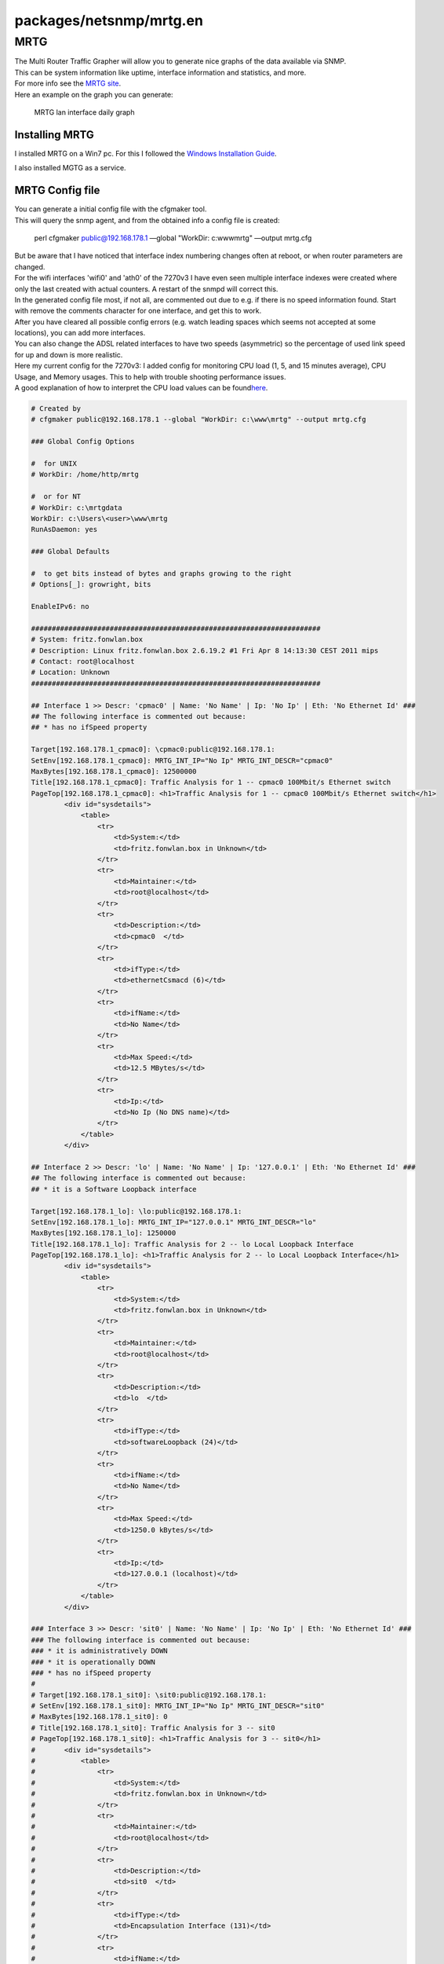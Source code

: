 packages/netsnmp/mrtg.en
========================
.. _MRTG:

MRTG
----

| The Multi Router Traffic Grapher will allow you to generate nice
  graphs of the data available via SNMP.
| This can be system information like uptime, interface information and
  statistics, and more.
| For more info see the `​MRTG site <http://oss.oetiker.ch/mrtg/>`__.

| Here an example on the graph you can generate:

.. figure:: /screenshots/248.jpg
   :alt: MRTG lan interface daily graph

   MRTG lan interface daily graph

.. _InstallingMRTG:

Installing MRTG
~~~~~~~~~~~~~~~

I installed MRTG on a Win7 pc. For this I followed the `​Windows
Installation
Guide <http://oss.oetiker.ch/mrtg/doc/mrtg-nt-guide.en.html>`__.

| I also installed MGTG as a service.

.. _MRTGConfigfile:

MRTG Config file
~~~~~~~~~~~~~~~~

| You can generate a initial config file with the cfgmaker tool.
| This will query the snmp agent, and from the obtained info a config
  file is created:

   perl cfgmaker public@192.168.178.1 —global "WorkDir: c:\www\mrtg"
   —output mrtg.cfg

| But be aware that I have noticed that interface index numbering
  changes often at reboot, or when router parameters are changed.
| For the wifi interfaces 'wifi0' and 'ath0' of the 7270v3 I have even
  seen multiple interface indexes were created where only the last
  created with actual counters. A restart of the snmpd will correct
  this.

| In the generated config file most, if not all, are commented out due
  to e.g. if there is no speed information found. Start with remove the
  comments character for one interface, and get this to work.
| After you have cleared all possible config errors (e.g. watch leading
  spaces which seems not accepted at some locations), you can add more
  interfaces.
| You can also change the ADSL related interfaces to have two speeds
  (asymmetric) so the percentage of used link speed for up and down is
  more realistic.

| Here my current config for the 7270v3: I added config for monitoring
  CPU load (1, 5, and 15 minutes average), CPU Usage, and Memory usages.
  This to help with trouble shooting performance issues.
| A good explanation of how to interpret the CPU load values can be
  found
  `​here <http://blog.scoutapp.com/articles/2009/07/31/understanding-load-averages>`__.

.. code:: wiki

   # Created by
   # cfgmaker public@192.168.178.1 --global "WorkDir: c:\www\mrtg" --output mrtg.cfg

   ### Global Config Options

   #  for UNIX
   # WorkDir: /home/http/mrtg

   #  or for NT
   # WorkDir: c:\mrtgdata
   WorkDir: c:\Users\<user>\www\mrtg
   RunAsDaemon: yes

   ### Global Defaults

   #  to get bits instead of bytes and graphs growing to the right
   # Options[_]: growright, bits

   EnableIPv6: no

   ######################################################################
   # System: fritz.fonwlan.box
   # Description: Linux fritz.fonwlan.box 2.6.19.2 #1 Fri Apr 8 14:13:30 CEST 2011 mips
   # Contact: root@localhost
   # Location: Unknown
   ######################################################################

   ## Interface 1 >> Descr: 'cpmac0' | Name: 'No Name' | Ip: 'No Ip' | Eth: 'No Ethernet Id' ###
   ## The following interface is commented out because:
   ## * has no ifSpeed property

   Target[192.168.178.1_cpmac0]: \cpmac0:public@192.168.178.1:
   SetEnv[192.168.178.1_cpmac0]: MRTG_INT_IP="No Ip" MRTG_INT_DESCR="cpmac0"
   MaxBytes[192.168.178.1_cpmac0]: 12500000
   Title[192.168.178.1_cpmac0]: Traffic Analysis for 1 -- cpmac0 100Mbit/s Ethernet switch
   PageTop[192.168.178.1_cpmac0]: <h1>Traffic Analysis for 1 -- cpmac0 100Mbit/s Ethernet switch</h1>
           <div id="sysdetails">
               <table>
                   <tr>
                       <td>System:</td>
                       <td>fritz.fonwlan.box in Unknown</td>
                   </tr>
                   <tr>
                       <td>Maintainer:</td>
                       <td>root@localhost</td>
                   </tr>
                   <tr>
                       <td>Description:</td>
                       <td>cpmac0  </td>
                   </tr>
                   <tr>
                       <td>ifType:</td>
                       <td>ethernetCsmacd (6)</td>
                   </tr>
                   <tr>
                       <td>ifName:</td>
                       <td>No Name</td>
                   </tr>
                   <tr>
                       <td>Max Speed:</td>
                       <td>12.5 MBytes/s</td>
                   </tr>
                   <tr>
                       <td>Ip:</td>
                       <td>No Ip (No DNS name)</td>
                   </tr>
               </table>
           </div>

   ## Interface 2 >> Descr: 'lo' | Name: 'No Name' | Ip: '127.0.0.1' | Eth: 'No Ethernet Id' ###
   ## The following interface is commented out because:
   ## * it is a Software Loopback interface

   Target[192.168.178.1_lo]: \lo:public@192.168.178.1:
   SetEnv[192.168.178.1_lo]: MRTG_INT_IP="127.0.0.1" MRTG_INT_DESCR="lo"
   MaxBytes[192.168.178.1_lo]: 1250000
   Title[192.168.178.1_lo]: Traffic Analysis for 2 -- lo Local Loopback Interface
   PageTop[192.168.178.1_lo]: <h1>Traffic Analysis for 2 -- lo Local Loopback Interface</h1>
           <div id="sysdetails">
               <table>
                   <tr>
                       <td>System:</td>
                       <td>fritz.fonwlan.box in Unknown</td>
                   </tr>
                   <tr>
                       <td>Maintainer:</td>
                       <td>root@localhost</td>
                   </tr>
                   <tr>
                       <td>Description:</td>
                       <td>lo  </td>
                   </tr>
                   <tr>
                       <td>ifType:</td>
                       <td>softwareLoopback (24)</td>
                   </tr>
                   <tr>
                       <td>ifName:</td>
                       <td>No Name</td>
                   </tr>
                   <tr>
                       <td>Max Speed:</td>
                       <td>1250.0 kBytes/s</td>
                   </tr>
                   <tr>
                       <td>Ip:</td>
                       <td>127.0.0.1 (localhost)</td>
                   </tr>
               </table>
           </div>

   ### Interface 3 >> Descr: 'sit0' | Name: 'No Name' | Ip: 'No Ip' | Eth: 'No Ethernet Id' ###
   ### The following interface is commented out because:
   ### * it is administratively DOWN
   ### * it is operationally DOWN
   ### * has no ifSpeed property
   #
   # Target[192.168.178.1_sit0]: \sit0:public@192.168.178.1:
   # SetEnv[192.168.178.1_sit0]: MRTG_INT_IP="No Ip" MRTG_INT_DESCR="sit0"
   # MaxBytes[192.168.178.1_sit0]: 0
   # Title[192.168.178.1_sit0]: Traffic Analysis for 3 -- sit0
   # PageTop[192.168.178.1_sit0]: <h1>Traffic Analysis for 3 -- sit0</h1>
   #       <div id="sysdetails">
   #           <table>
   #               <tr>
   #                   <td>System:</td>
   #                   <td>fritz.fonwlan.box in Unknown</td>
   #               </tr>
   #               <tr>
   #                   <td>Maintainer:</td>
   #                   <td>root@localhost</td>
   #               </tr>
   #               <tr>
   #                   <td>Description:</td>
   #                   <td>sit0  </td>
   #               </tr>
   #               <tr>
   #                   <td>ifType:</td>
   #                   <td>Encapsulation Interface (131)</td>
   #               </tr>
   #               <tr>
   #                   <td>ifName:</td>
   #                   <td>No Name</td>
   #               </tr>
   #               <tr>
   #                   <td>Max Speed:</td>
   #                   <td>0.0 Bytes/s</td>
   #               </tr>
   #               <tr>
   #                   <td>Ip:</td>
   #                   <td>No Ip (No DNS name)</td>
   #               </tr>
   #           </table>
   #       </div>

   ## Interface 4 >> Descr: 'eth0' | Name: 'No Name' | Ip: 'No Ip' | Eth: 'No Ethernet Id' ###
   ## The following interface is commented out because:
   ## * has no ifSpeed property

   Target[192.168.178.1_eth0]: \eth0:public@192.168.178.1:
   SetEnv[192.168.178.1_eth0]: MRTG_INT_IP="No Ip" MRTG_INT_DESCR="eth0"
   MaxBytes[192.168.178.1_eth0]: 12500000
   Title[192.168.178.1_eth0]: Traffic Analysis for 4 -- eth0
   PageTop[192.168.178.1_eth0]: <h1>Traffic Analysis for 4 -- eth0</h1>
           <div id="sysdetails">
               <table>
                   <tr>
                       <td>System:</td>
                       <td>fritz.fonwlan.box in Unknown</td>
                   </tr>
                   <tr>
                       <td>Maintainer:</td>
                       <td>root@localhost</td>
                   </tr>
                   <tr>
                       <td>Description:</td>
                       <td>eth0  </td>
                   </tr>
                   <tr>
                       <td>ifType:</td>
                       <td>ethernetCsmacd (6)</td>
                   </tr>
                   <tr>
                       <td>ifName:</td>
                       <td>No Name</td>
                   </tr>
                   <tr>
                       <td>Max Speed:</td>
                       <td>12.5 MBytes/s</td>
                   </tr>
                   <tr>
                       <td>Ip:</td>
                       <td>No Ip (No DNS name)</td>
                   </tr>
               </table>
           </div>

   ## Interface 6 >> Descr: 'lan' | Name: 'No Name' | Ip: '169.254.1.1' | Eth: 'No Ethernet Id' ###
   ## The following interface is commented out because:
   ## * has no ifSpeed property

   Target[192.168.178.1_lan]: \lan:public@192.168.178.1:
   SetEnv[192.168.178.1_lan]: MRTG_INT_IP="169.254.1.1" MRTG_INT_DESCR="lan"
   MaxBytes[192.168.178.1_lan]: 12500000
   Title[192.168.178.1_lan]: Traffic Analysis for 6 -- lan (eth + wifi)
   PageTop[192.168.178.1_lan]: <h1>Traffic Analysis for 6 -- lan (eth + wifi)</h1>
           <div id="sysdetails">
               <table>
                   <tr>
                       <td>System:</td>
                       <td>fritz.fonwlan.box in Unknown</td>
                   </tr>
                   <tr>
                       <td>Maintainer:</td>
                       <td>root@localhost</td>
                   </tr>
                   <tr>
                       <td>Description:</td>
                       <td>lan  </td>
                   </tr>
                   <tr>
                       <td>ifType:</td>
                       <td>ethernetCsmacd (6)</td>
                   </tr>
                   <tr>
                       <td>ifName:</td>
                       <td>No Name</td>
                   </tr>
                   <tr>
                       <td>Max Speed:</td>
                       <td>12.5 MBytes/s</td>
                   </tr>
                   <tr>
                       <td>Ip:</td>
                       <td>169.254.1.1 (No DNS name)</td>
                   </tr>
               </table>
           </div>

   ## Interface 7 >> Descr: 'guest' | Name: 'No Name' | Ip: '192.168.179.1' | Eth: 'No Ethernet Id' ###
   ## The following interface is commented out because:
   ## * has no ifSpeed property

   Target[192.168.178.1_guest]: \guest:public@192.168.178.1:
   SetEnv[192.168.178.1_guest]: MRTG_INT_IP="192.168.179.1" MRTG_INT_DESCR="guest"
   MaxBytes[192.168.178.1_guest]: 6750000
   Title[192.168.178.1_guest]: Traffic Analysis for 7 -- guest (Guest WiFi)
   PageTop[192.168.178.1_guest]: <h1>Traffic Analysis for 7 -- guest (Guest WiFi)</h1>
           <div id="sysdetails">
               <table>
                   <tr>
                       <td>System:</td>
                       <td>fritz.fonwlan.box in Unknown</td>
                   </tr>
                   <tr>
                       <td>Maintainer:</td>
                       <td>root@localhost</td>
                   </tr>
                   <tr>
                       <td>Description:</td>
                       <td>guest  </td>
                   </tr>
                   <tr>
                       <td>ifType:</td>
                       <td>ethernetCsmacd (6)</td>
                   </tr>
                   <tr>
                       <td>ifName:</td>
                       <td>No Name</td>
                   </tr>
                   <tr>
                       <td>Max Speed:</td>
                       <td>6.75 MBytes/s</td>
                   </tr>
                   <tr>
                       <td>Ip:</td>
                       <td>192.168.179.1 (No DNS name)</td>
                   </tr>
               </table>
           </div>

   ## Interface 22 >> Descr: 'wifi0' | Name: 'No Name' | Ip: 'No Ip' | Eth: 'No Ethernet Id' ###
   ## The following interface is commented out because:
   ## * has no ifSpeed property

   Target[192.168.178.1_wifi0]: \wifi0:public@192.168.178.1:
   SetEnv[192.168.178.1_wifi0]: MRTG_INT_IP="No Ip" MRTG_INT_DESCR="wifi0"
   MaxBytes[192.168.178.1_wifi0]: 6750000
   Title[192.168.178.1_wifi0]: Traffic Analysis for 22 -- wifi0
   PageTop[192.168.178.1_wifi0]: <h1>Traffic Analysis for 22 -- wifi0</h1>
           <div id="sysdetails">
               <table>
                   <tr>
                       <td>System:</td>
                       <td>fritz.fonwlan.box in Unknown</td>
                   </tr>
                   <tr>
                       <td>Maintainer:</td>
                       <td>root@localhost</td>
                   </tr>
                   <tr>
                       <td>Description:</td>
                       <td>wifi0  </td>
                   </tr>
                   <tr>
                       <td>ifType:</td>
                       <td>ethernetCsmacd (6)</td>
                   </tr>
                   <tr>
                       <td>ifName:</td>
                       <td>No Name</td>
                   </tr>
                   <tr>
                       <td>Max Speed:</td>
                       <td>6.75 MBytes/s</td>
                   </tr>
                   <tr>
                       <td>Ip:</td>
                       <td>No Ip (No DNS name)</td>
                   </tr>
               </table>
           </div>

   ## Interface 25 >> Descr: 'ath0' | Name: 'No Name' | Ip: 'No Ip' | Eth: 'No Ethernet Id' ###
   ## The following interface is commented out because:
   ## * has no ifSpeed property

   Target[192.168.178.1_ath0]: \ath0:public@192.168.178.1:
   SetEnv[192.168.178.1_ath0]: MRTG_INT_IP="No Ip" MRTG_INT_DESCR="ath0"
   MaxBytes[192.168.178.1_ath0]: 6750000
   Title[192.168.178.1_ath0]: Traffic Analysis for 25 -- ath0
   PageTop[192.168.178.1_ath0]: <h1>Traffic Analysis for 25 -- ath0</h1>
           <div id="sysdetails">
               <table>
                   <tr>
                       <td>System:</td>
                       <td>fritz.fonwlan.box in Unknown</td>
                   </tr>
                   <tr>
                       <td>Maintainer:</td>
                       <td>root@localhost</td>
                   </tr>
                   <tr>
                       <td>Description:</td>
                       <td>ath0  </td>
                   </tr>
                   <tr>
                       <td>ifType:</td>
                       <td>ethernetCsmacd (6)</td>
                   </tr>
                   <tr>
                       <td>ifName:</td>
                       <td>No Name</td>
                   </tr>
                   <tr>
                       <td>Max Speed:</td>
                       <td>6.75 MBytes/s</td>
                   </tr>
                   <tr>
                       <td>Ip:</td>
                       <td>No Ip (No DNS name)</td>
                   </tr>
               </table>
           </div>

   ## Interface 30 >> Descr: 'guest1' | Name: 'No Name' | Ip: 'No Ip' | Eth: 'No Ethernet Id' ###
   ## The following interface is commented out because:
   ## * has no ifSpeed property

   Target[192.168.178.1_guest1]: \guest1:public@192.168.178.1:
   SetEnv[192.168.178.1_guest1]: MRTG_INT_IP="No Ip" MRTG_INT_DESCR="guest1"
   MaxBytes[192.168.178.1_guest1]: 6750000
   Title[192.168.178.1_guest1]: Traffic Analysis for 30 -- guest1 (Guest WiFi)
   PageTop[192.168.178.1_guest1]: <h1>Traffic Analysis for 30 -- guest1 (Guest WiFi)</h1>
           <div id="sysdetails">
               <table>
                   <tr>
                       <td>System:</td>
                       <td>fritz.fonwlan.box in Unknown</td>
                   </tr>
                   <tr>
                       <td>Maintainer:</td>
                       <td>root@localhost</td>
                   </tr>
                   <tr>
                       <td>Description:</td>
                       <td>guest1  </td>
                   </tr>
                   <tr>
                       <td>ifType:</td>
                       <td>ethernetCsmacd (6)</td>
                   </tr>
                   <tr>
                       <td>ifName:</td>
                       <td>No Name</td>
                   </tr>
                   <tr>
                       <td>Max Speed:</td>
                       <td>6.75 MBytes/s</td>
                   </tr>
                   <tr>
                       <td>Ip:</td>
                       <td>No Ip (No DNS name)</td>
                   </tr>
               </table>
           </div>

   ## Interface 37 >> Descr: 'dsl' | Name: 'No Name' | Ip: 'No Ip' | Eth: 'No Ethernet Id' ###
   ## The following interface is commented out because:
   ### * has no ifSpeed property

   Target[192.168.178.1_dsl]: \dsl:public@192.168.178.1:
   SetEnv[192.168.178.1_dsl]: MRTG_INT_IP="No Ip" MRTG_INT_DESCR="dsl"
   MaxBytes1[192.168.178.1_dsl]: 1500000
   MaxBytes2[192.168.178.1_dsl]: 128000
   Title[192.168.178.1_dsl]: Traffic Analysis for 37 -- dsl
   PageTop[192.168.178.1_dsl]: <h1>Traffic Analysis for 37 -- dsl</h1>
           <div id="sysdetails">
               <table>
                   <tr>
                       <td>System:</td>
                       <td>fritz.fonwlan.box in Unknown</td>
                   </tr>
                   <tr>
                       <td>Maintainer:</td>
                       <td>root@localhost</td>
                   </tr>
                   <tr>
                       <td>Description:</td>
                       <td>dsl  </td>
                   </tr>
                   <tr>
                       <td>ifType:</td>
                       <td>ppp (23)</td>
                   </tr>
                   <tr>
                       <td>ifName:</td>
                       <td>No Name</td>
                   </tr>
                   <tr>
                       <td>Max Speed:</td>
                       <td>1.50 MBytes/s Downstream, 128 kBytes/s Upstream</td>
                   </tr>
                   <tr>
                       <td>Ip:</td>
                       <td>No Ip (No DNS name)</td>
                   </tr>
               </table>
           </div>

   ## Interface 38 >> Descr: 'adsl' | Name: 'No Name' | Ip: 'No Ip' | Eth: 'No Ethernet Id' ###
   ## The following interface is commented out because:
   ## * has no ifSpeed property

   Target[192.168.178.1_adsl]: \adsl:public@192.168.178.1:
   SetEnv[192.168.178.1_adsl]: MRTG_INT_IP="No Ip" MRTG_INT_DESCR="adsl"
   MaxBytes1[192.168.178.1_adsl]: 1500000
   MaxBytes2[192.168.178.1_adsl]: 128000
   Title[192.168.178.1_adsl]: Traffic Analysis for 38 -- atm
   PageTop[192.168.178.1_adsl]: <h1>Traffic Analysis for 38 -- atm</h1>
           <div id="sysdetails">
               <table>
                   <tr>
                       <td>System:</td>
                       <td>fritz.fonwlan.box in Unknown</td>
                   </tr>
                   <tr>
                       <td>Maintainer:</td>
                       <td>root@localhost</td>
                   </tr>
                   <tr>
                       <td>Description:</td>
                       <td>adsl  </td>
                   </tr>
                   <tr>
                       <td>ifType:</td>
                       <td>atm (37)</td>
                   </tr>
                   <tr>
                       <td>ifName:</td>
                       <td>No Name</td>
                   </tr>
                   <tr>
                       <td>Max Speed:</td>
                       <td>1.50 MBytes/s Downstream, 128 kBytes/s Upstream</td>
                   </tr>
                   <tr>
                       <td>Ip:</td>
                       <td>No Ip (No DNS name)</td>
                   </tr>
               </table>
           </div>

   ## Interface 43 >> Descr: 'sixxs' | Name: 'No Name' | Ip: 'No Ip' | Eth: 'No Ethernet Id' ###
   ## The following interface is commented out because:
   ## * has no ifSpeed property

   Target[192.168.178.1_sixxs]: \sixxs:public@192.168.178.1:
   SetEnv[192.168.178.1_sixxs]: MRTG_INT_IP="No Ip" MRTG_INT_DESCR="sixxs"
   MaxBytes1[192.168.178.1_sixxs]: 1500000
   MaxBytes2[192.168.178.1_sixxs]: 128000
   Title[192.168.178.1_sixxs]: Traffic Analysis for 43 -- sixxs
   PageTop[192.168.178.1_sixxs]: <h1>Traffic Analysis for 43 -- sixxs</h1>
           <div id="sysdetails">
               <table>
                   <tr>
                       <td>System:</td>
                       <td>fritz.fonwlan.box in Unknown</td>
                   </tr>
                   <tr>
                       <td>Maintainer:</td>
                       <td>root@localhost</td>
                   </tr>
                   <tr>
                       <td>Description:</td>
                       <td>sixxs  </td>
                   </tr>
                   <tr>
                       <td>ifType:</td>
                       <td>Other (1)</td>
                   </tr>
                   <tr>
                       <td>ifName:</td>
                       <td>No Name</td>
                   </tr>
                   <tr>
                       <td>Max Speed:</td>
                       <td>1.50 MBytes/s Downstream, 128 kBytes/s Upstream</td>
                   </tr>
                   <tr>
                       <td>Ip:</td>
                       <td>No Ip (No DNS name)</td>
                   </tr>
               </table>
           </div>

   # Router CPU one minute load averages
   Target[cpu.1]:.1.3.6.1.4.1.2021.10.1.5.1&.1.3.6.1.4.1.2021.10.1.5.1:public@192.168.178.1:
   RouterUptime[cpu.1]: sysUpTime.0:public@192.168.178.1:
   MaxBytes[cpu.1]: 1000
   Title[cpu.1]: CPU LOAD
   PageTop[cpu.1]: <H1>CPU one minute load averages</H1>
           <div id="sysdetails">
               <table>
                   <tr>
                       <td>System:</td>
                       <td>fritz.fonwlan.box 7270</td>
                   </tr>
                   <tr>
                       <td>Maintainer:</td>
                       <td>root@localhost</td>
                   </tr>
                   <tr>
                       <td>Description:</td>
                       <td>One minute load averages</td>
                   </tr>
               </table>
           </div>
   ShortLegend[cpu.1]: avg cpu/min
   Factor[cpu.1]: 0.01
   YLegend[cpu.1]: CPU Utilization
   Legend1[cpu.1]: CPU Utilization (Load)
   Legend2[cpu.1]: CPU Utilization (Load)
   Legend3[cpu.1]:
   Legend4[cpu.1]:
   LegendI[cpu.1]:
   LegendO[cpu.1]: &nbsp;Usage
   Options[cpu.1]: gauge, unknaszero

   # Router CPU five minute load averages
   Target[cpu.2]:.1.3.6.1.4.1.2021.10.1.5.2&.1.3.6.1.4.1.2021.10.1.5.2:public@192.168.178.1:
   RouterUptime[cpu.2]: .1.3.6.1.2.1.1.3.0:public@192.168.178.1:
   MaxBytes[cpu.2]: 1000
   Title[cpu.2]: CPU LOAD
   PageTop[cpu.2]: <H1>CPU five minute load averages</H1>
           <div id="sysdetails">
               <table>
                   <tr>
                       <td>System:</td>
                       <td>fritz.fonwlan.box 7270</td>
                   </tr>
                   <tr>
                       <td>Maintainer:</td>
                       <td>root@localhost</td>
                   </tr>
                   <tr>
                       <td>Description:</td>
                       <td>Five minute load averages</td>
                   </tr>
               </table>
           </div>
   ShortLegend[cpu.2]: avg cpu/5 min
   Factor[cpu.2]: 0.01
   YLegend[cpu.2]: CPU Utilization
   Legend1[cpu.2]: CPU Utilization (Load)
   Legend2[cpu.2]: CPU Utilization (Load)
   Legend3[cpu.2]:
   Legend4[cpu.2]:
   LegendI[cpu.2]:
   LegendO[cpu.2]: &nbsp;Usage
   Options[cpu.2]: gauge, unknaszero

   # Router CPU fifteen minute load averages
   Target[cpu.3]:.1.3.6.1.4.1.2021.10.1.5.3&.1.3.6.1.4.1.2021.10.1.5.3:public@192.168.178.1:
   RouterUptime[cpu.3]: sysUpTime.0:public@192.168.178.1:
   MaxBytes[cpu.3]: 1000
   Title[cpu.3]: CPU LOAD
   PageTop[cpu.3]: <H1>CPU fifteen minute load averages</H1>
           <div id="sysdetails">
               <table>
                   <tr>
                       <td>System:</td>
                       <td>fritz.fonwlan.box 7270</td>
                   </tr>
                   <tr>
                       <td>Maintainer:</td>
                       <td>root@localhost</td>
                   </tr>
                   <tr>
                       <td>Description:</td>
                       <td>Fifteen minute load averages</td>
                   </tr>
               </table>
           </div>
   ShortLegend[cpu.3]: avg cpu/15 min
   Factor[cpu.3]: 0.01
   YLegend[cpu.3]: CPU Utilization
   Legend1[cpu.3]: CPU Utilization (Load)
   Legend2[cpu.3]: CPU Utilization (Load)
   Legend3[cpu.3]:
   Legend4[cpu.3]:
   LegendI[cpu.3]:
   LegendO[cpu.3]: &nbsp;Usage
   Options[cpu.3]: gauge, unknaszero

   # Router CPU Utilization ssCpuIdle.0
   Target[cpu.idle]: 100 - .1.3.6.1.4.1.2021.11.11.0&.1.3.6.1.4.1.2021.11.11.0:public@192.168.178.1:
   RouterUptime[cpu.idle]: sysUpTime.0:public@192.168.178.1:
   MaxBytes[cpu.idle]: 1000
   Title[cpu.idle]: CPU Utilization
   PageTop[cpu.idle]: <H1>CPU Utilization</H1>
           <div id="sysdetails">
               <table>
                   <tr>
                       <td>System:</td>
                       <td>fritz.fonwlan.box 7270</td>
                   </tr>
                   <tr>
                       <td>Maintainer:</td>
                       <td>root@localhost</td>
                   </tr>
                   <tr>
                       <td>Description:</td>
                       <td>CPU Utilization</td>
                   </tr>
               </table>
           </div>
   ShortLegend[cpu.idle]: %
   YLegend[cpu.idle]: CPU Utilization
   Legend1[cpu.idle]: CPU Utilization %(Load)
   Legend2[cpu.idle]: CPU Utilization %(Load)
   Legend3[cpu.idle]:
   Legend4[cpu.idle]:
   LegendI[cpu.idle]:
   LegendO[cpu.idle]: &nbsp;Usage
   Options[cpu.idle]: gauge, unknaszero

   # Router Used Memory = Memory - Free Memory
   # The total memory can be obtained from /proc/meminfo
   # For the 7390 the MemTotal = 109168 kB
   # For the 7270v3 the MemTotal = 59716 kB
   Target[mem.used]: 59716 - .1.3.6.1.4.1.2021.4.11.0&.1.3.6.1.4.1.2021.4.11.0:public@192.168.178.1:
   RouterUptime[mem.used]: sysUpTime.0:public@192.168.178.1:
   MaxBytes[mem.used]: 59716
   Title[mem.used]: Used Memory
   PageTop[mem.used]: <H1>Used Memory</H1>
           <div id="sysdetails">
               <table>
                   <tr>
                       <td>System:</td>
                       <td>fritz.fonwlan.box 7270</td>
                   </tr>
                   <tr>
                       <td>Maintainer:</td>
                       <td>root@localhost</td>
                   </tr>
                   <tr>
                       <td>Description:</td>
                       <td>Used Memory</td>
                   </tr>
               </table>
           </div>
   ShortLegend[mem.used]: kBytes
   YLegend[mem.used]: Used Memory
   Legend1[mem.used]: Used Memory (Total is 59716)
   Legend2[mem.used]: Used Memory (Total is 59716)
   Legend3[mem.used]:
   Legend4[mem.used]:
   LegendI[mem.used]:
   LegendO[mem.used]: &nbsp;Usage
   Options[mem.used]: gauge, unknaszero

   WorkDir: c:\Users\<user>\www\mrtg

For the 7390 I have the following config (not so much different).

.. code:: wiki

   # Created by
   # cfgmaker public@192.168.178.1 --global "WorkDir: c:\www\mrtg" --output mrtg_7390.cfg

   ### Global Config Options

   #  for UNIX
   # WorkDir: /home/http/mrtg

   #  or for NT
   # WorkDir: c:\mrtgdata
   WorkDir: c:\Users\<user>\www\mrtg
   RunAsDaemon: yes

   ### Global Defaults

   #  to get bits instead of bytes and graphs growing to the right
   # Options[_]: growright, bits

   EnableIPv6: no

   ######################################################################
   # System: fritz.fonwlan.box
   # Description: Linux fritz.fonwlan.box 2.6.28.10 #1 Thu Mar 21 15:33:40 CET 2013 mips
   # Contact: root@localhost
   # Location: Unknown
   ######################################################################

   ## Changes to use RRDTool as explained in: http://oss.oetiker.ch/mrtg/doc/mrtg-rrd.en.html
   # LogFormat: rrdtool
   # PathAdd: c:\rrdtool\rrdtool-1.4.7\win32\Debug
   # LibAdd: c:\rrdtool\rrdtool-1.4.7\bindings\perl-shared
   ## Interface 1 >> Descr: 'lo' | Name: 'No Name' | Ip: '127.0.0.1' | Eth: 'No Ethernet Id' ###
   ## The following interface is commented out because:
   ## * it is a Software Loopback interface

   Target[192.168.178.1_lo]: \lo:public@192.168.178.1:
   SetEnv[192.168.178.1_lo]: MRTG_INT_IP="127.0.0.1" MRTG_INT_DESCR="lo"
   MaxBytes[192.168.178.1_lo]: 1250000
   Title[192.168.178.1_lo]: Traffic Analysis for 1 -- lo Local Loopback Interface
   PageTop[192.168.178.1_lo]: <h1>Traffic Analysis for 1 -- lo Local Loopback Interface</h1>
           <div id="sysdetails">
               <table>
                   <tr>
                       <td>System:</td>
                       <td>fritz.fonwlan.box in Unknown</td>
                   </tr>
                   <tr>
                       <td>Maintainer:</td>
                       <td>root@localhost</td>
                   </tr>
                   <tr>
                       <td>Description:</td>
                       <td>lo  </td>
                   </tr>
                   <tr>
                       <td>ifType:</td>
                       <td>softwareLoopback (24)</td>
                   </tr>
                   <tr>
                       <td>ifName:</td>
                       <td>No Name</td>
                   </tr>
                   <tr>
                       <td>Max Speed:</td>
                       <td>1250.0 kBytes/s</td>
                   </tr>
                   <tr>
                       <td>Ip:</td>
                       <td>127.0.0.1 (localhost)</td>
                   </tr>
               </table>
           </div>

   ### Interface 2 >> Descr: 'sit0' | Name: 'No Name' | Ip: 'No Ip' | Eth: 'No Ethernet Id' ###
   ### The following interface is commented out because:
   ### * it is administratively DOWN
   ### * it is operationally DOWN
   ### * has no ifSpeed property
   #
   # Target[192.168.178.1_sit0]: \sit0:public@192.168.178.1:
   # SetEnv[192.168.178.1_sit0]: MRTG_INT_IP="No Ip" MRTG_INT_DESCR="sit0"
   # MaxBytes[192.168.178.1_sit0]: 0
   # Title[192.168.178.1_sit0]: Traffic Analysis for 2 -- sit0
   # PageTop[192.168.178.1_sit0]: <h1>Traffic Analysis for 2 -- sit0</h1>
   #       <div id="sysdetails">
   #           <table>
   #               <tr>
   #                   <td>System:</td>
   #                   <td>fritz.fonwlan.box in Unknown</td>
   #               </tr>
   #               <tr>
   #                   <td>Maintainer:</td>
   #                   <td>root@localhost</td>
   #               </tr>
   #               <tr>
   #                   <td>Description:</td>
   #                   <td>sit0  </td>
   #               </tr>
   #               <tr>
   #                   <td>ifType:</td>
   #                   <td>Encapsulation Interface (131)</td>
   #               </tr>
   #               <tr>
   #                   <td>ifName:</td>
   #                   <td>No Name</td>
   #               </tr>
   #               <tr>
   #                   <td>Max Speed:</td>
   #                   <td>0.0 Bytes/s</td>
   #               </tr>
   #               <tr>
   #                   <td>Ip:</td>
   #                   <td>No Ip (No DNS name)</td>
   #               </tr>
   #           </table>
   #       </div>

   ## Interface 3 >> Descr: 'cpmac0' | Name: 'No Name' | Ip: 'No Ip' | Eth: 'No Ethernet Id' ###
   ## The following interface is commented out because:
   ## * has no ifSpeed property

   Target[192.168.178.1_cpmac0]: \cpmac0:public@192.168.178.1:
   SetEnv[192.168.178.1_cpmac0]: MRTG_INT_IP="No Ip" MRTG_INT_DESCR="cpmac0"
   MaxBytes[192.168.178.1_cpmac0]: 128000000
   Title[192.168.178.1_cpmac0]: Traffic Analysis for 3 -- cpmac0 1Gbit/s Ethernet switch
   PageTop[192.168.178.1_cpmac0]: <h1>Traffic Analysis for 3 -- cpmac0 1Gbit/s Ethernet switch</h1>
           <div id="sysdetails">
               <table>
                   <tr>
                       <td>System:</td>
                       <td>fritz.fonwlan.box in Unknown</td>
                   </tr>
                   <tr>
                       <td>Maintainer:</td>
                       <td>root@localhost</td>
                   </tr>
                   <tr>
                       <td>Description:</td>
                       <td>cpmac0  </td>
                   </tr>
                   <tr>
                       <td>ifType:</td>
                       <td>ethernetCsmacd (6)</td>
                   </tr>
                   <tr>
                       <td>ifName:</td>
                       <td>No Name</td>
                   </tr>
                   <tr>
                       <td>Max Speed:</td>
                       <td>128 MBytes/s</td>
                   </tr>
                   <tr>
                       <td>Ip:</td>
                       <td>No Ip (No DNS name)</td>
                   </tr>
               </table>
           </div>

   ## Interface 4 >> Descr: 'eth0' | Name: 'No Name' | Ip: 'No Ip' | Eth: 'No Ethernet Id' ###
   ## The following interface is commented out because:
   ## * has no ifSpeed property

   Target[192.168.178.1_eth0]: \eth0:public@192.168.178.1:
   SetEnv[192.168.178.1_eth0]: MRTG_INT_IP="No Ip" MRTG_INT_DESCR="eth0"
   MaxBytes[192.168.178.1_eth0]: 12500000
   Title[192.168.178.1_eth0]: Traffic Analysis for 4 -- eth0
   PageTop[192.168.178.1_eth0]: <h1>Traffic Analysis for 4 -- eth0</h1>
           <div id="sysdetails">
               <table>
                   <tr>
                       <td>System:</td>
                       <td>fritz.fonwlan.box in Unknown</td>
                   </tr>
                   <tr>
                       <td>Maintainer:</td>
                       <td>root@localhost</td>
                   </tr>
                   <tr>
                       <td>Description:</td>
                       <td>eth0  </td>
                   </tr>
                   <tr>
                       <td>ifType:</td>
                       <td>ethernetCsmacd (6)</td>
                   </tr>
                   <tr>
                       <td>ifName:</td>
                       <td>No Name</td>
                   </tr>
                   <tr>
                       <td>Max Speed:</td>
                       <td>12.5 MBytes/s</td>
                   </tr>
                   <tr>
                       <td>Ip:</td>
                       <td>No Ip (No DNS name)</td>
                   </tr>
               </table>
           </div>

   ## Interface 5 >> Descr: 'lan' | Name: 'No Name' | Ip: '169.254.1.1' | Eth: 'No Ethernet Id' ###
   ## The following interface is commented out because:
   ## * has no ifSpeed property
   Target[192.168.178.1_lan]: \lan:public@192.168.178.1:
   SetEnv[192.168.178.1_lan]: MRTG_INT_IP="169.254.1.1" MRTG_INT_DESCR="lan"
   MaxBytes[192.168.178.1_lan]: 12500000
   Title[192.168.178.1_lan]: Traffic Analysis for 5 -- lan (eth + wifi)
   PageTop[192.168.178.1_lan]: <h1>Traffic Analysis for 5 -- lan (eth + wifi)</h1>
           <div id="sysdetails">
               <table>
                   <tr>
                       <td>System:</td>
                       <td>fritz.fonwlan.box in Unknown</td>
                   </tr>
                   <tr>
                       <td>Maintainer:</td>
                       <td>root@localhost</td>
                   </tr>
                   <tr>
                       <td>Description:</td>
                       <td>lan  </td>
                   </tr>
                   <tr>
                       <td>ifType:</td>
                       <td>ethernetCsmacd (6)</td>
                   </tr>
                   <tr>
                       <td>ifName:</td>
                       <td>No Name</td>
                   </tr>
                   <tr>
                       <td>Max Speed:</td>
                       <td>12.5 MBytes/s</td>
                   </tr>
                   <tr>
                       <td>Ip:</td>
                       <td>169.254.1.1 (No DNS name)</td>
                   </tr>
               </table>
           </div>

   ## Interface 6 >> Descr: 'guest' | Name: 'No Name' | Ip: '192.168.179.1' | Eth: 'No Ethernet Id' ###
   ## The following interface is commented out because:
   ## * has no ifSpeed property

   Target[192.168.178.1_guest]: \guest:public@192.168.178.1:
   SetEnv[192.168.178.1_guest]: MRTG_INT_IP="192.168.179.1" MRTG_INT_DESCR="guest"
   MaxBytes[192.168.178.1_guest]: 37500000
   Title[192.168.178.1_guest]: Traffic Analysis for 6 -- guest (Guest WiFi)
   PageTop[192.168.178.1_guest]: <h1>Traffic Analysis for 6 -- guest (Guest WiFi)</h1>
           <div id="sysdetails">
               <table>
                   <tr>
                       <td>System:</td>
                       <td>fritz.fonwlan.box in Unknown</td>
                   </tr>
                   <tr>
                       <td>Maintainer:</td>
                       <td>root@localhost</td>
                   </tr>
                   <tr>
                       <td>Description:</td>
                       <td>guest  </td>
                   </tr>
                   <tr>
                       <td>ifType:</td>
                       <td>ethernetCsmacd (6)</td>
                   </tr>
                   <tr>
                       <td>ifName:</td>
                       <td>No Name</td>
                   </tr>
                   <tr>
                       <td>Max Speed:</td>
                       <td>37.5 MBytes/s</td>
                   </tr>
                   <tr>
                       <td>Ip:</td>
                       <td>192.168.179.1 (No DNS name)</td>
                   </tr>
               </table>
           </div>

   ## Interface 19 >> Descr: 'wifi0' | Name: 'No Name' | Ip: 'No Ip' | Eth: 'No Ethernet Id' ###
   ## The following interface is commented out because:
   ## * has no ifSpeed property

   Target[192.168.178.1_wifi0]: \wifi0:public@192.168.178.1:
   SetEnv[192.168.178.1_wifi0]: MRTG_INT_IP="No Ip" MRTG_INT_DESCR="wifi0"
   MaxBytes[192.168.178.1_wifi0]: 37500000
   Title[192.168.178.1_wifi0]: Traffic Analysis for 19 -- wifi0
   PageTop[192.168.178.1_wifi0]: <h1>Traffic Analysis for 19 -- wifi0</h1>
           <div id="sysdetails">
               <table>
                   <tr>
                       <td>System:</td>
                       <td>fritz.fonwlan.box in Unknown</td>
                   </tr>
                   <tr>
                       <td>Maintainer:</td>
                       <td>root@localhost</td>
                   </tr>
                   <tr>
                       <td>Description:</td>
                       <td>wifi0  </td>
                   </tr>
                   <tr>
                       <td>ifType:</td>
                       <td>Other (1)</td>
                   </tr>
                   <tr>
                       <td>ifName:</td>
                       <td>No Name</td>
                   </tr>
                   <tr>
                       <td>Max Speed:</td>
                       <td>37.5 MBytes/s</td>
                   </tr>
                   <tr>
                       <td>Ip:</td>
                       <td>No Ip (No DNS name)</td>
                   </tr>
               </table>
           </div>

   ## Interface 20 >> Descr: 'wifi1' | Name: 'No Name' | Ip: 'No Ip' | Eth: 'No Ethernet Id' ###
   ## The following interface is commented out because:
   ## * has no ifSpeed property

   Target[192.168.178.1_wifi1]: \wifi1:public@192.168.178.1:
   SetEnv[192.168.178.1_wifi1]: MRTG_INT_IP="No Ip" MRTG_INT_DESCR="wifi1"
   MaxBytes[192.168.178.1_wifi1]: 37500000
   Title[192.168.178.1_wifi1]: Traffic Analysis for 20 -- wifi1
   PageTop[192.168.178.1_wifi1]: <h1>Traffic Analysis for 20 -- wifi1</h1>
           <div id="sysdetails">
               <table>
                   <tr>
                       <td>System:</td>
                       <td>fritz.fonwlan.box in Unknown</td>
                   </tr>
                   <tr>
                       <td>Maintainer:</td>
                       <td>root@localhost</td>
                   </tr>
                   <tr>
                       <td>Description:</td>
                       <td>wifi1  </td>
                   </tr>
                   <tr>
                       <td>ifType:</td>
                       <td>Other (1)</td>
                   </tr>
                   <tr>
                       <td>ifName:</td>
                       <td>No Name</td>
                   </tr>
                   <tr>
                       <td>Max Speed:</td>
                       <td>37.5 MBytes/s</td>
                   </tr>
                   <tr>
                       <td>Ip:</td>
                       <td>No Ip (No DNS name)</td>
                   </tr>
               </table>
           </div>

   ## Interface 25 >> Descr: 'ath0' | Name: 'No Name' | Ip: 'No Ip' | Eth: 'No Ethernet Id' ###
   ## The following interface is commented out because:
   ## * has no ifSpeed property

   Target[192.168.178.1_ath0]: \ath0:public@192.168.178.1:
   SetEnv[192.168.178.1_ath0]: MRTG_INT_IP="No Ip" MRTG_INT_DESCR="ath0"
   MaxBytes[192.168.178.1_ath0]: 37500000
   Title[192.168.178.1_ath0]: Traffic Analysis for 25 -- ath0
   PageTop[192.168.178.1_ath0]: <h1>Traffic Analysis for 25 -- ath0</h1>
           <div id="sysdetails">
               <table>
                   <tr>
                       <td>System:</td>
                       <td>fritz.fonwlan.box in Unknown</td>
                   </tr>
                   <tr>
                       <td>Maintainer:</td>
                       <td>root@localhost</td>
                   </tr>
                   <tr>
                       <td>Description:</td>
                       <td>ath0  </td>
                   </tr>
                   <tr>
                       <td>ifType:</td>
                       <td>ethernetCsmacd (6)</td>
                   </tr>
                   <tr>
                       <td>ifName:</td>
                       <td>No Name</td>
                   </tr>
                   <tr>
                       <td>Max Speed:</td>
                       <td>37.5 MBytes/s</td>
                   </tr>
                   <tr>
                       <td>Ip:</td>
                       <td>No Ip (No DNS name)</td>
                   </tr>
               </table>
           </div>

   ## Interface 26 >> Descr: 'ath1' | Name: 'No Name' | Ip: 'No Ip' | Eth: 'No Ethernet Id' ###
   ## The following interface is commented out because:
   ## * has no ifSpeed property

   Target[192.168.178.1_ath1]: \ath1:public@192.168.178.1:
   SetEnv[192.168.178.1_ath1]: MRTG_INT_IP="No Ip" MRTG_INT_DESCR="ath1"
   MaxBytes[192.168.178.1_ath1]: 37500000
   Title[192.168.178.1_ath1]: Traffic Analysis for 26 -- ath1
   PageTop[192.168.178.1_ath1]: <h1>Traffic Analysis for 26 -- ath1</h1>
           <div id="sysdetails">
               <table>
                   <tr>
                       <td>System:</td>
                       <td>fritz.fonwlan.box in Unknown</td>
                   </tr>
                   <tr>
                       <td>Maintainer:</td>
                       <td>root@localhost</td>
                   </tr>
                   <tr>
                       <td>Description:</td>
                       <td>ath1  </td>
                   </tr>
                   <tr>
                       <td>ifType:</td>
                       <td>ethernetCsmacd (6)</td>
                   </tr>
                   <tr>
                       <td>ifName:</td>
                       <td>No Name</td>
                   </tr>
                   <tr>
                       <td>Max Speed:</td>
                       <td>37.5 MBytes/s</td>
                   </tr>
                   <tr>
                       <td>Ip:</td>
                       <td>No Ip (No DNS name)</td>
                   </tr>
               </table>
           </div>

   ## Interface 37 >> Descr: 'dsl' | Name: 'No Name' | Ip: 'No Ip' | Eth: 'No Ethernet Id' ###
   ## The following interface is commented out because:
   ## * has no ifSpeed property

   Target[192.168.178.1_dsl]: \dsl:public@192.168.178.1:
   SetEnv[192.168.178.1_dsl]: MRTG_INT_IP="No Ip" MRTG_INT_DESCR="dsl"
   MaxBytes1[192.168.178.1_dsl]: 1500000
   MaxBytes2[192.168.178.1_dsl]: 128000
   Title[192.168.178.1_dsl]: Traffic Analysis for 37 -- dsl
   PageTop[192.168.178.1_dsl]: <h1>Traffic Analysis for 37 -- dsl</h1>
           <div id="sysdetails">
               <table>
                   <tr>
                       <td>System:</td>
                       <td>fritz.fonwlan.box in Unknown</td>
                   </tr>
                   <tr>
                       <td>Maintainer:</td>
                       <td>root@localhost</td>
                   </tr>
                   <tr>
                       <td>Description:</td>
                       <td>dsl  </td>
                   </tr>
                   <tr>
                       <td>ifType:</td>
                       <td>ppp (23)</td>
                   </tr>
                   <tr>
                       <td>ifName:</td>
                       <td>No Name</td>
                   </tr>
                   <tr>
                       <td>Max Speed:</td>
                       <td>1.50 MBytes/s Downstream, 128 kBytes/s Upstream</td>
                   </tr>
                   <tr>
                       <td>Ip:</td>
                       <td>No Ip (No DNS name)</td>
                   </tr>
               </table>
           </div>

   ## Interface 38 >> Descr: 'adsl' | Name: 'No Name' | Ip: 'No Ip' | Eth: 'No Ethernet Id' ###
   ## The following interface is commented out because:
   ## * has no ifSpeed property

   Target[192.168.178.1_adsl]: \adsl:public@192.168.178.1:
   SetEnv[192.168.178.1_adsl]: MRTG_INT_IP="No Ip" MRTG_INT_DESCR="adsl"
   MaxBytes1[192.168.178.1_adsl]: 1500000
   MaxBytes2[192.168.178.1_adsl]: 128000
   Title[192.168.178.1_adsl]: Traffic Analysis for 38 -- atm
   PageTop[192.168.178.1_adsl]: <h1>Traffic Analysis for 38 -- atm</h1>
           <div id="sysdetails">
               <table>
                   <tr>
                       <td>System:</td>
                       <td>fritz.fonwlan.box in Unknown</td>
                   </tr>
                   <tr>
                       <td>Maintainer:</td>
                       <td>root@localhost</td>
                   </tr>
                   <tr>
                       <td>Description:</td>
                       <td>adsl  </td>
                   </tr>
                   <tr>
                       <td>ifType:</td>
                       <td>atm (37)</td>
                   </tr>
                   <tr>
                       <td>ifName:</td>
                       <td>No Name</td>
                   </tr>
                   <tr>
                       <td>Max Speed:</td>
                       <td>1.50 MBytes/s Downstream, 128 kBytes/s Upstream</td>
                   </tr>
                   <tr>
                       <td>Ip:</td>
                       <td>No Ip (No DNS name)</td>
                   </tr>
               </table>
           </div>

   ## Interface 43 >> Descr: 'sixxs' | Name: 'No Name' | Ip: 'No Ip' | Eth: 'No Ethernet Id' ###
   ## The following interface is commented out because:
   ## * has no ifSpeed property

   Target[192.168.178.1_sixxs]: \sixxs:public@192.168.178.1:
   SetEnv[192.168.178.1_sixxs]: MRTG_INT_IP="No Ip" MRTG_INT_DESCR="sixxs"
   MaxBytes1[192.168.178.1_sixxs]: 1500000
   MaxBytes2[192.168.178.1_sixxs]: 128000
   Title[192.168.178.1_sixxs]: Traffic Analysis for 43 -- sixxs
   PageTop[192.168.178.1_sixxs]: <h1>Traffic Analysis for 43 -- sixxs</h1>
           <div id="sysdetails">
               <table>
                   <tr>
                       <td>System:</td>
                       <td>fritz.fonwlan.box in Unknown</td>
                   </tr>
                   <tr>
                       <td>Maintainer:</td>
                       <td>root@localhost</td>
                   </tr>
                   <tr>
                       <td>Description:</td>
                       <td>sixxs  </td>
                   </tr>
                   <tr>
                       <td>ifType:</td>
                       <td>Other (1)</td>
                   </tr>
                   <tr>
                       <td>ifName:</td>
                       <td>No Name</td>
                   </tr>
                   <tr>
                       <td>Max Speed:</td>
                       <td>1.50 MBytes/s Downstream, 128 kBytes/s Upstream</td>
                   </tr>
                   <tr>
                       <td>Ip:</td>
                       <td>No Ip (No DNS name)</td>
                   </tr>
               </table>
           </div>

   # Router CPU one minute load averages
   Target[cpu.1]:.1.3.6.1.4.1.2021.10.1.5.1&.1.3.6.1.4.1.2021.10.1.5.1:public@192.168.178.1:
   RouterUptime[cpu.1]: sysUpTime.0:public@192.168.178.1:
   MaxBytes[cpu.1]: 1000
   Title[cpu.1]: CPU LOAD
   PageTop[cpu.1]: <H1>CPU one minute load averages</H1>
           <div id="sysdetails">
               <table>
                   <tr>
                       <td>System:</td>
                       <td>fritz.fonwlan.box 7390</td>
                   </tr>
                   <tr>
                       <td>Maintainer:</td>
                       <td>root@localhost</td>
                   </tr>
                   <tr>
                       <td>Description:</td>
                       <td>One minute load averages</td>
                   </tr>
               </table>
           </div>
   ShortLegend[cpu.1]: avg cpu/min
   Factor[cpu.1]: 0.01
   YLegend[cpu.1]: CPU Utilization
   Legend1[cpu.1]: CPU Utilization (Load)
   Legend2[cpu.1]: CPU Utilization (Load)
   Legend3[cpu.1]:
   Legend4[cpu.1]:
   LegendI[cpu.1]:
   LegendO[cpu.1]: &nbsp;Usage
   Options[cpu.1]: gauge, unknaszero

   # Router CPU five minute load averages
   Target[cpu.2]:.1.3.6.1.4.1.2021.10.1.5.2&.1.3.6.1.4.1.2021.10.1.5.2:public@192.168.178.1:
   RouterUptime[cpu.2]: .1.3.6.1.2.1.1.3.0:public@192.168.178.1:
   MaxBytes[cpu.2]: 1000
   Title[cpu.2]: CPU LOAD
   PageTop[cpu.2]: <H1>CPU five minute load averages</H1>
           <div id="sysdetails">
               <table>
                   <tr>
                       <td>System:</td>
                       <td>fritz.fonwlan.box 7390</td>
                   </tr>
                   <tr>
                       <td>Maintainer:</td>
                       <td>root@localhost</td>
                   </tr>
                   <tr>
                       <td>Description:</td>
                       <td>Five minute load averages</td>
                   </tr>
               </table>
           </div>
   ShortLegend[cpu.2]: avg cpu/5 min
   Factor[cpu.2]: 0.01
   YLegend[cpu.2]: CPU Utilization
   Legend1[cpu.2]: CPU Utilization (Load)
   Legend2[cpu.2]: CPU Utilization (Load)
   Legend3[cpu.2]:
   Legend4[cpu.2]:
   LegendI[cpu.2]:
   LegendO[cpu.2]: &nbsp;Usage
   Options[cpu.2]: gauge, unknaszero

   # Router CPU fifteen minute load averages
   Target[cpu.3]:.1.3.6.1.4.1.2021.10.1.5.3&.1.3.6.1.4.1.2021.10.1.5.3:public@192.168.178.1:
   RouterUptime[cpu.3]: sysUpTime.0:public@192.168.178.1:
   MaxBytes[cpu.3]: 1000
   Title[cpu.3]: CPU LOAD
   PageTop[cpu.3]: <H1>CPU fifteen minute load averages</H1>
           <div id="sysdetails">
               <table>
                   <tr>
                       <td>System:</td>
                       <td>fritz.fonwlan.box 7390</td>
                   </tr>
                   <tr>
                       <td>Maintainer:</td>
                       <td>root@localhost</td>
                   </tr>
                   <tr>
                       <td>Description:</td>
                       <td>Fifteen minute load averages</td>
                   </tr>
               </table>
           </div>
   ShortLegend[cpu.3]: avg cpu/15 min
   Factor[cpu.3]: 0.01
   YLegend[cpu.3]: CPU Utilization
   Legend1[cpu.3]: CPU Utilization (Load)
   Legend2[cpu.3]: CPU Utilization (Load)
   Legend3[cpu.3]:
   Legend4[cpu.3]:
   LegendI[cpu.3]:
   LegendO[cpu.3]: &nbsp;Usage
   Options[cpu.3]: gauge, unknaszero

   # Router CPU Utilization ssCpuIdle.0
   Target[cpu.idle]: 100 - .1.3.6.1.4.1.2021.11.11.0&.1.3.6.1.4.1.2021.11.11.0:public@192.168.178.1:
   RouterUptime[cpu.idle]: sysUpTime.0:public@192.168.178.1:
   MaxBytes[cpu.idle]: 1000
   Title[cpu.idle]: CPU Utilization
   PageTop[cpu.idle]: <H1>CPU Utilization</H1>
           <div id="sysdetails">
               <table>
                   <tr>
                       <td>System:</td>
                       <td>fritz.fonwlan.box 7390</td>
                   </tr>
                   <tr>
                       <td>Maintainer:</td>
                       <td>root@localhost</td>
                   </tr>
                   <tr>
                       <td>Description:</td>
                       <td>CPU Utilization</td>
                   </tr>
               </table>
           </div>
   ShortLegend[cpu.idle]: %
   YLegend[cpu.idle]: CPU Utilization
   Legend1[cpu.idle]: CPU Utilization %(Load)
   Legend2[cpu.idle]: CPU Utilization %(Load)
   Legend3[cpu.idle]:
   Legend4[cpu.idle]:
   LegendI[cpu.idle]:
   LegendO[cpu.idle]: &nbsp;Usage
   Options[cpu.idle]: gauge, unknaszero

   # Router Used Memory = Memory - Free Memory
   # The total memory can be obtained from /proc/meminfo
   # For the 7390 the MemTotal = 109168 kB
   # Without Swap:
   # Target[mem.used]: 109168 - .1.3.6.1.4.1.2021.4.11.0&.1.3.6.1.4.1.2021.4.11.0:public@192.168.178.1:
   # With Swap enabled:
   Target[mem.used]: .1.3.6.1.4.1.2021.4.5.0&.1.3.6.1.4.1.2021.4.5.0:public@192.168.178.1 - .1.3.6.1.4.1.2021.4.6.0&.1.3.6.1.4.1.2021.4.6.0:public@192.168.178.1
   RouterUptime[mem.used]: sysUpTime.0:public@192.168.178.1:
   MaxBytes[mem.used]: 109168
   Title[mem.used]: Used Memory
   PageTop[mem.used]: <H1>Used Memory</H1>
           <div id="sysdetails">
               <table>
                   <tr>
                       <td>System:</td>
                       <td>fritz.fonwlan.box 7390</td>
                   </tr>
                   <tr>
                       <td>Maintainer:</td>
                       <td>root@localhost</td>
                   </tr>
                   <tr>
                       <td>Description:</td>
                       <td>Used Memory</td>
                   </tr>
               </table>
           </div>
   ShortLegend[mem.used]: kBytes
   YLegend[mem.used]: Used Memory
   Legend1[mem.used]: Used Memory (Total is 109168)
   Legend2[mem.used]: Used Memory (Total is 109168)
   Legend3[mem.used]:
   Legend4[mem.used]:
   LegendI[mem.used]:
   LegendO[mem.used]: &nbsp;Usage
   Options[mem.used]: gauge, unknaszero

   WorkDir: c:\Users\<user>\www\mrtg

.. _Onepageoverview:

One page overview
~~~~~~~~~~~~~~~~~

| MRTG offers a tool to generate a web-page with for a specific period,
  e.g. all one-day graphs of all configured targets on one page.
| In a dos-box in the mrtg\bin directory execute the following (replace
  <name> with your prefered name for the page). For a page with one-day
  graphs:

   perl indexmaker —output <name>.htm mrtg.cfg

For a page with graphs of a week, month or year:

   perl indexmaker —show=week —output <name>.htm mrtg.cfg perl
   indexmaker —show=month —output <name>.htm mrtg.cfg perl indexmaker
   —show=year —output <name>.htm mrtg.cfg

Then move the created .htm file to the directory with all the generated
MRTG pages.

.. _MGTGasaservice:

MGTG as a service
~~~~~~~~~~~~~~~~~

With a new installation on Win7 I installed I decided to install on the
following locations i.s.o. the root of the c: directory:

Web-pages:

   C:\Users\<user>\www\mrtg\\

MRTG:

   C:\Program Files (x86)\mrtg-2.17.4\\

Net-SNMP:

   C:\Program Files (x86)\Net-SNMP\\

You need to obtain the following two programs to create the service:

   instsrv.exe srvany.exe

Copy them to C:\Program Files (x86)\mrtg-2.17.4\bin\\ directory.

I generated a service named mrtg_7390.

.. code:: wiki

   cd C:\Program Files (x86)\mrtg-2.17.4\bin\
   instsrv "MRTG_7390" "C:\Program Files (x86)\mrtg-2.17.4\bin\srvany.exe"

Create a registry file at the following location:

   C:\Program Files (x86)\mrtg-2.17.4\bin\mrtg_7390.reg

   .. code:: wiki

      [HKEY_LOCAL_MACHINE\SYSTEM\CurrentControlSet\Services\MRTG_7390\Parameters]
       "Application"="c:\\Program Files\\perl64\\bin\\wperl.exe"
       "AppParameters"="\"c:\\Program Files (x86)\\mrtg-2.17.4\\bin\\mrtg\" \"c:\\Program Files (x86)\\mrtg-2.17.4\\bin\\mrtg_7390.cfg\""
       "AppDirectory"="c:\\Program Files (x86)\\mrtg-2.17.4\\bin\\"

Add the entries in the in the registry using the following command:

   regedit /s mrtg_7390.reg

.. figure:: /screenshots/279.png
   :alt: MRTG as a Service Registry entry

   MRTG as a Service Registry entry

.. figure:: /screenshots/280.png
   :alt: MRTG as a Service Registry entry parameters

   MRTG as a Service Registry entry parameters

.. _Webpageexamples:

Web page examples
~~~~~~~~~~~~~~~~~
